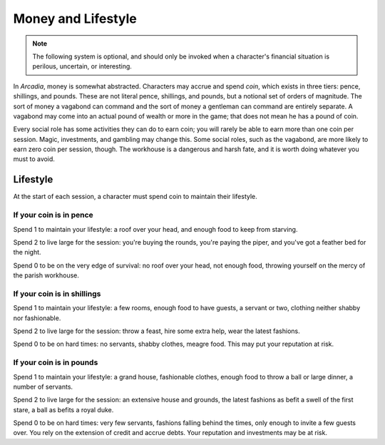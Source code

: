 ===================
Money and Lifestyle
===================

.. note::

   The following system is optional, and should only be invoked when a
   character's financial situation is perilous, uncertain, or
   interesting.

In *Arcadia*, money is somewhat abstracted. Characters may accrue and
spend *coin*, which exists in three tiers: pence, shillings, and pounds.
These are not literal pence, shillings, and pounds, but a notional set
of orders of magnitude. The sort of money a vagabond can command and the
sort of money a gentleman can command are entirely separate. A vagabond
may come into an actual pound of wealth or more in the game; that does
not mean he has a pound of coin.

Every social role has some activities they can do to earn coin; you will
rarely be able to earn more than one coin per session. Magic,
investments, and gambling may change this. Some social roles, such as
the vagabond, are more likely to earn zero coin per session, though.
The workhouse is a dangerous and harsh fate, and it is worth doing
whatever you must to avoid.

.. todo:: Make income rules for each social role.

Lifestyle
---------

At the start of each session, a character must spend coin to maintain
their lifestyle.

If your coin is in pence
~~~~~~~~~~~~~~~~~~~~~~~~

Spend 1 to maintain your lifestyle: a roof over your head, and enough
food to keep from starving.

Spend 2 to live large for the session: you're buying the rounds, you're
paying the piper, and you've got a feather bed for the night.

Spend 0 to be on the very edge of survival: no roof over your head, not
enough food, throwing yourself on the mercy of the parish workhouse.

If your coin is in shillings
~~~~~~~~~~~~~~~~~~~~~~~~~~~~

Spend 1 to maintain your lifestyle: a few rooms, enough food to have
guests, a servant or two, clothing neither shabby nor fashionable.

Spend 2 to live large for the session: throw a feast, hire some extra
help, wear the latest fashions.

Spend 0 to be on hard times: no servants, shabby clothes, meagre food.
This may put your reputation at risk.

If your coin is in pounds
~~~~~~~~~~~~~~~~~~~~~~~~~

.. todo::

   The pound tier should perhaps have 0, 1, 2, 3, with 2 being "normal"
   and 1 and 0 being straitened, and 3 being indulgent.

Spend 1 to maintain your lifestyle: a grand house, fashionable clothes,
enough food to throw a ball or large dinner, a number of servants.

Spend 2 to live large for the session: an extensive house and grounds,
the latest fashions as befit a swell of the first stare, a ball as
befits a royal duke.

Spend 0 to be on hard times: very few servants, fashions falling behind
the times, only enough to invite a few guests over. You rely on the
extension of credit and accrue debts. Your reputation and investments
may be at risk.
